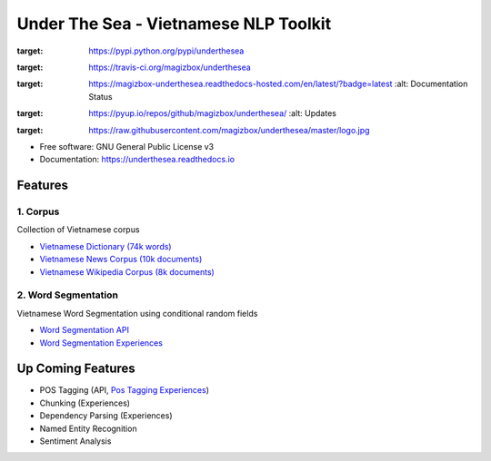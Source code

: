 ========================================
Under The Sea - Vietnamese NLP Toolkit
========================================


.. image:: https://img.shields.io/pypi/v/underthesea.svg
:target: https://pypi.python.org/pypi/underthesea

.. image:: https://img.shields.io/travis/magizbox/underthesea.svg
:target: https://travis-ci.org/magizbox/underthesea

.. image:: https://readthedocs.com/projects/magizbox-underthesea/badge/?version=latest
:target: https://magizbox-underthesea.readthedocs-hosted.com/en/latest/?badge=latest
        :alt: Documentation Status

.. image:: https://pyup.io/repos/github/magizbox/underthesea/shield.svg
:target: https://pyup.io/repos/github/magizbox/underthesea/
        :alt: Updates

.. image:: https://raw.githubusercontent.com/magizbox/underthesea/master/logo.jpg
:target: https://raw.githubusercontent.com/magizbox/underthesea/master/logo.jpg

* Free software: GNU General Public License v3
* Documentation: `https://underthesea.readthedocs.io <https://magizbox-underthesea.readthedocs-hosted.com/en/latest/>`_

Features
----------------------------------------

******************************
1. Corpus
******************************

.. image:: https://img.shields.io/badge/documents-18k-red.svg
.. image:: https://img.shields.io/badge/words-74k-red.svg

Collection of Vietnamese corpus

* `Vietnamese Dictionary (74k words) <https://github.com/magizbox/underthesea/tree/master/underthesea/corpus/data>`_

* `Vietnamese News Corpus (10k documents) <https://github.com/magizbox/corpus.vinews>`_
* `Vietnamese Wikipedia Corpus (8k documents) <https://github.com/magizbox/corpus.viwiki>`_

******************************
2. Word Segmentation
******************************

.. image:: https://img.shields.io/badge/F1-97%25-red.svg

Vietnamese Word Segmentation using conditional random fields

* `Word Segmentation API <https://magizbox-underthesea.readthedocs-hosted.com/en/latest/api.html#word-sent-package>`_
* `Word Segmentation Experiences <https://github.com/magizbox/underthesea.word_sent>`_


Up Coming Features
----------------------------------------

* POS Tagging (API, `Pos Tagging Experiences <https://github.com/magizbox/underthesea.pos_tag>`_)
* Chunking (Experiences)
* Dependency Parsing (Experiences)
* Named Entity Recognition
* Sentiment Analysis

